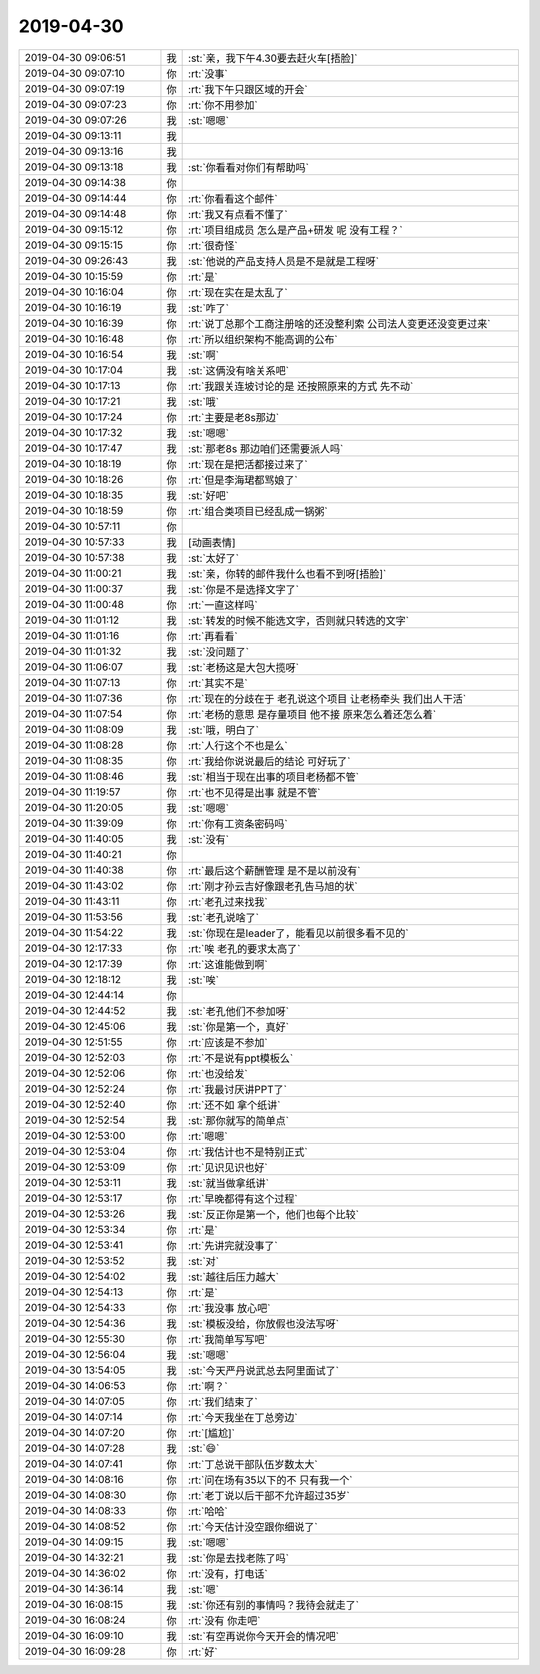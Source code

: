 2019-04-30
-------------

.. list-table::
   :widths: 25, 1, 60

   * - 2019-04-30 09:06:51
     - 我
     - :st:`亲，我下午4.30要去赶火车[捂脸]`
   * - 2019-04-30 09:07:10
     - 你
     - :rt:`没事`
   * - 2019-04-30 09:07:19
     - 你
     - :rt:`我下午只跟区域的开会`
   * - 2019-04-30 09:07:23
     - 你
     - :rt:`你不用参加`
   * - 2019-04-30 09:07:26
     - 我
     - :st:`嗯嗯`
   * - 2019-04-30 09:13:11
     - 我
     - .. image:: /images/324086.jpg
          :width: 100px
   * - 2019-04-30 09:13:16
     - 我
     - .. image:: /images/324087.jpg
          :width: 100px
   * - 2019-04-30 09:13:18
     - 我
     - :st:`你看看对你们有帮助吗`
   * - 2019-04-30 09:14:38
     - 你
     - .. image:: /images/324089.jpg
          :width: 100px
   * - 2019-04-30 09:14:44
     - 你
     - :rt:`你看看这个邮件`
   * - 2019-04-30 09:14:48
     - 你
     - :rt:`我又有点看不懂了`
   * - 2019-04-30 09:15:12
     - 你
     - :rt:`项目组成员 怎么是产品+研发 呢 没有工程？`
   * - 2019-04-30 09:15:15
     - 你
     - :rt:`很奇怪`
   * - 2019-04-30 09:26:43
     - 我
     - :st:`他说的产品支持人员是不是就是工程呀`
   * - 2019-04-30 10:15:59
     - 你
     - :rt:`是`
   * - 2019-04-30 10:16:04
     - 你
     - :rt:`现在实在是太乱了`
   * - 2019-04-30 10:16:19
     - 我
     - :st:`咋了`
   * - 2019-04-30 10:16:39
     - 你
     - :rt:`说丁总那个工商注册啥的还没整利索 公司法人变更还没变更过来`
   * - 2019-04-30 10:16:48
     - 你
     - :rt:`所以组织架构不能高调的公布`
   * - 2019-04-30 10:16:54
     - 我
     - :st:`啊`
   * - 2019-04-30 10:17:04
     - 我
     - :st:`这俩没有啥关系吧`
   * - 2019-04-30 10:17:13
     - 你
     - :rt:`我跟关连坡讨论的是 还按照原来的方式 先不动`
   * - 2019-04-30 10:17:21
     - 我
     - :st:`哦`
   * - 2019-04-30 10:17:24
     - 你
     - :rt:`主要是老8s那边`
   * - 2019-04-30 10:17:32
     - 我
     - :st:`嗯嗯`
   * - 2019-04-30 10:17:47
     - 我
     - :st:`那老8s 那边咱们还需要派人吗`
   * - 2019-04-30 10:18:19
     - 你
     - :rt:`现在是把活都接过来了`
   * - 2019-04-30 10:18:26
     - 你
     - :rt:`但是李海珺都骂娘了`
   * - 2019-04-30 10:18:35
     - 我
     - :st:`好吧`
   * - 2019-04-30 10:18:59
     - 你
     - :rt:`组合类项目已经乱成一锅粥`
   * - 2019-04-30 10:57:11
     - 你
     - .. image:: /images/324111.jpg
          :width: 100px
   * - 2019-04-30 10:57:33
     - 我
     - [动画表情]
   * - 2019-04-30 10:57:38
     - 我
     - :st:`太好了`
   * - 2019-04-30 11:00:21
     - 我
     - :st:`亲，你转的邮件我什么也看不到呀[捂脸]`
   * - 2019-04-30 11:00:37
     - 我
     - :st:`你是不是选择文字了`
   * - 2019-04-30 11:00:48
     - 你
     - :rt:`一直这样吗`
   * - 2019-04-30 11:01:12
     - 我
     - :st:`转发的时候不能选文字，否则就只转选的文字`
   * - 2019-04-30 11:01:16
     - 你
     - :rt:`再看看`
   * - 2019-04-30 11:01:32
     - 我
     - :st:`没问题了`
   * - 2019-04-30 11:06:07
     - 我
     - :st:`老杨这是大包大揽呀`
   * - 2019-04-30 11:07:13
     - 你
     - :rt:`其实不是`
   * - 2019-04-30 11:07:36
     - 你
     - :rt:`现在的分歧在于 老孔说这个项目 让老杨牵头 我们出人干活`
   * - 2019-04-30 11:07:54
     - 你
     - :rt:`老杨的意思 是存量项目 他不接 原来怎么着还怎么着`
   * - 2019-04-30 11:08:09
     - 我
     - :st:`哦，明白了`
   * - 2019-04-30 11:08:28
     - 你
     - :rt:`人行这个不也是么`
   * - 2019-04-30 11:08:35
     - 你
     - :rt:`我给你说说最后的结论 可好玩了`
   * - 2019-04-30 11:08:46
     - 我
     - :st:`相当于现在出事的项目老杨都不管`
   * - 2019-04-30 11:19:57
     - 你
     - :rt:`也不见得是出事 就是不管`
   * - 2019-04-30 11:20:05
     - 我
     - :st:`嗯嗯`
   * - 2019-04-30 11:39:09
     - 你
     - :rt:`你有工资条密码吗`
   * - 2019-04-30 11:40:05
     - 我
     - :st:`没有`
   * - 2019-04-30 11:40:21
     - 你
     - .. image:: /images/324132.jpg
          :width: 100px
   * - 2019-04-30 11:40:38
     - 你
     - :rt:`最后这个薪酬管理 是不是以前没有`
   * - 2019-04-30 11:43:02
     - 你
     - :rt:`刚才孙云吉好像跟老孔告马旭的状`
   * - 2019-04-30 11:43:11
     - 你
     - :rt:`老孔过来找我`
   * - 2019-04-30 11:53:56
     - 我
     - :st:`老孔说啥了`
   * - 2019-04-30 11:54:22
     - 我
     - :st:`你现在是leader了，能看见以前很多看不见的`
   * - 2019-04-30 12:17:33
     - 你
     - :rt:`唉 老孔的要求太高了`
   * - 2019-04-30 12:17:39
     - 你
     - :rt:`这谁能做到啊`
   * - 2019-04-30 12:18:12
     - 我
     - :st:`唉`
   * - 2019-04-30 12:44:14
     - 你
     - .. image:: /images/324141.jpg
          :width: 100px
   * - 2019-04-30 12:44:52
     - 我
     - :st:`老孔他们不参加呀`
   * - 2019-04-30 12:45:06
     - 我
     - :st:`你是第一个，真好`
   * - 2019-04-30 12:51:55
     - 你
     - :rt:`应该是不参加`
   * - 2019-04-30 12:52:03
     - 你
     - :rt:`不是说有ppt模板么`
   * - 2019-04-30 12:52:06
     - 你
     - :rt:`也没给发`
   * - 2019-04-30 12:52:24
     - 你
     - :rt:`我最讨厌讲PPT了`
   * - 2019-04-30 12:52:40
     - 你
     - :rt:`还不如 拿个纸讲`
   * - 2019-04-30 12:52:54
     - 我
     - :st:`那你就写的简单点`
   * - 2019-04-30 12:53:00
     - 你
     - :rt:`嗯嗯`
   * - 2019-04-30 12:53:04
     - 你
     - :rt:`我估计也不是特别正式`
   * - 2019-04-30 12:53:09
     - 你
     - :rt:`见识见识也好`
   * - 2019-04-30 12:53:11
     - 我
     - :st:`就当做拿纸讲`
   * - 2019-04-30 12:53:17
     - 你
     - :rt:`早晚都得有这个过程`
   * - 2019-04-30 12:53:26
     - 我
     - :st:`反正你是第一个，他们也每个比较`
   * - 2019-04-30 12:53:34
     - 你
     - :rt:`是`
   * - 2019-04-30 12:53:41
     - 你
     - :rt:`先讲完就没事了`
   * - 2019-04-30 12:53:52
     - 我
     - :st:`对`
   * - 2019-04-30 12:54:02
     - 我
     - :st:`越往后压力越大`
   * - 2019-04-30 12:54:13
     - 你
     - :rt:`是`
   * - 2019-04-30 12:54:33
     - 你
     - :rt:`我没事 放心吧`
   * - 2019-04-30 12:54:36
     - 我
     - :st:`模板没给，你放假也没法写呀`
   * - 2019-04-30 12:55:30
     - 你
     - :rt:`我简单写写吧`
   * - 2019-04-30 12:56:04
     - 我
     - :st:`嗯嗯`
   * - 2019-04-30 13:54:05
     - 我
     - :st:`今天严丹说武总去阿里面试了`
   * - 2019-04-30 14:06:53
     - 你
     - :rt:`啊？`
   * - 2019-04-30 14:07:05
     - 你
     - :rt:`我们结束了`
   * - 2019-04-30 14:07:14
     - 你
     - :rt:`今天我坐在丁总旁边`
   * - 2019-04-30 14:07:20
     - 你
     - :rt:`[尴尬]`
   * - 2019-04-30 14:07:28
     - 我
     - :st:`😄`
   * - 2019-04-30 14:07:41
     - 你
     - :rt:`丁总说干部队伍岁数太大`
   * - 2019-04-30 14:08:16
     - 你
     - :rt:`问在场有35以下的不 只有我一个`
   * - 2019-04-30 14:08:30
     - 你
     - :rt:`老丁说以后干部不允许超过35岁`
   * - 2019-04-30 14:08:33
     - 你
     - :rt:`哈哈`
   * - 2019-04-30 14:08:52
     - 你
     - :rt:`今天估计没空跟你细说了`
   * - 2019-04-30 14:09:15
     - 我
     - :st:`嗯嗯`
   * - 2019-04-30 14:32:21
     - 我
     - :st:`你是去找老陈了吗`
   * - 2019-04-30 14:36:02
     - 你
     - :rt:`没有，打电话`
   * - 2019-04-30 14:36:14
     - 我
     - :st:`嗯`
   * - 2019-04-30 16:08:15
     - 我
     - :st:`你还有别的事情吗？我待会就走了`
   * - 2019-04-30 16:08:24
     - 你
     - :rt:`没有 你走吧`
   * - 2019-04-30 16:09:10
     - 我
     - :st:`有空再说你今天开会的情况吧`
   * - 2019-04-30 16:09:28
     - 你
     - :rt:`好`